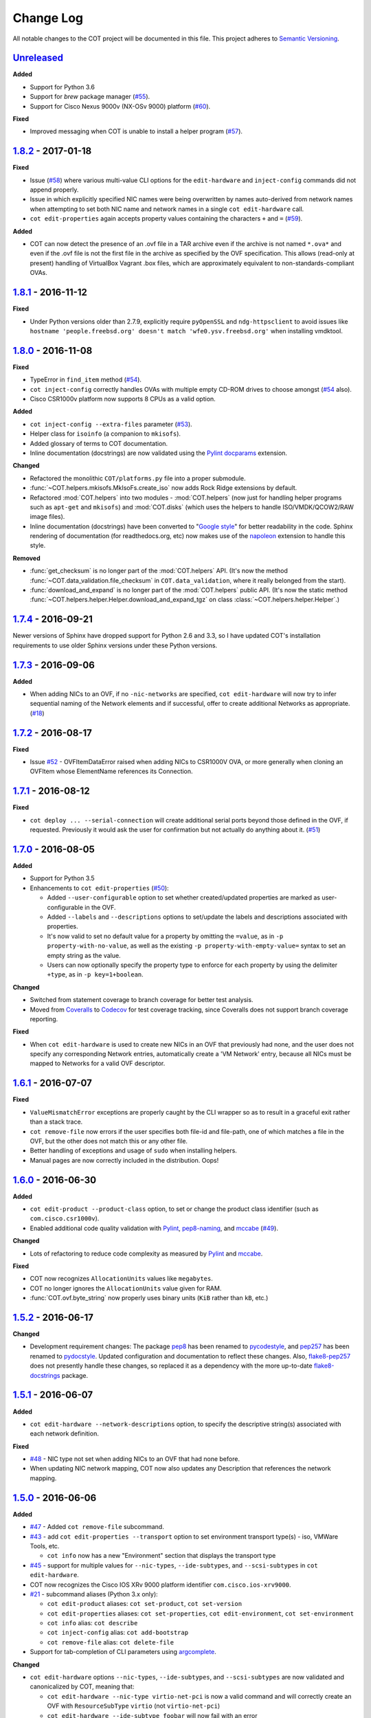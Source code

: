 Change Log
==========
All notable changes to the COT project will be documented in this file.
This project adheres to `Semantic Versioning`_.

`Unreleased`_
-------------

**Added**

- Support for Python 3.6
- Support for `brew` package manager (`#55`_).
- Support for Cisco Nexus 9000v (NX-OSv 9000) platform (`#60`_).

**Fixed**

- Improved messaging when COT is unable to install a helper program (`#57`_).

`1.8.2`_ - 2017-01-18
---------------------

**Fixed**

- Issue (`#58`_) where various multi-value CLI options for the
  ``edit-hardware`` and ``inject-config`` commands did not append properly.
- Issue in which explicitly specified NIC names were being overwritten by
  names auto-derived from network names when attempting to set both NIC name
  and network names in a single ``cot edit-hardware`` call.
- ``cot edit-properties`` again accepts property values containing the characters
  ``+`` and ``=`` (`#59`_).

**Added**

- COT can now detect the presence of an .ovf file in a TAR archive even if
  the archive is not named ``*.ova*`` and even if the .ovf file is not the first
  file in the archive as specified by the OVF specification. This allows
  (read-only at present) handling of VirtualBox Vagrant .box files,
  which are approximately equivalent to non-standards-compliant OVAs.

`1.8.1`_ - 2016-11-12
---------------------

**Fixed**

- Under Python versions older than 2.7.9, explicitly require ``pyOpenSSL`` and
  ``ndg-httpsclient`` to avoid issues like
  ``hostname 'people.freebsd.org' doesn't match 'wfe0.ysv.freebsd.org'``
  when installing vmdktool.

`1.8.0`_ - 2016-11-08
---------------------

**Fixed**

- TypeError in ``find_item`` method (`#54`_).
- ``cot inject-config`` correctly handles OVAs with multiple empty CD-ROM
  drives to choose amongst (`#54`_ also).
- Cisco CSR1000v platform now supports 8 CPUs as a valid option.

**Added**

- ``cot inject-config --extra-files`` parameter (`#53`_).
- Helper class for ``isoinfo`` (a companion to ``mkisofs``).
- Added glossary of terms to COT documentation.
- Inline documentation (docstrings) are now validated using the `Pylint`_
  `docparams`_ extension.

**Changed**

- Refactored the monolithic ``COT/platforms.py`` file into a proper submodule.
- :func:`~COT.helpers.mkisofs.MkIsoFs.create_iso` now adds Rock Ridge extensions
  by default.
- Refactored :mod:`COT.helpers` into two modules - :mod:`COT.helpers`
  (now just for handling helper programs such as ``apt-get`` and ``mkisofs``)
  and :mod:`COT.disks` (which uses the helpers to handle ISO/VMDK/QCOW2/RAW
  image files).
- Inline documentation (docstrings) have been converted to "`Google style`_"
  for better readability in the code. Sphinx rendering of documentation
  (for readthedocs.org, etc) now makes use of the `napoleon`_ extension to
  handle this style.

**Removed**

- :func:`get_checksum` is no longer part of the :mod:`COT.helpers` API.
  (It's now the method :func:`~COT.data_validation.file_checksum` in
  ``COT.data_validation``, where it really belonged from the start).
- :func:`download_and_expand` is no longer part of the :mod:`COT.helpers`
  public API. (It's now the static method
  :func:`~COT.helpers.helper.Helper.download_and_expand_tgz`
  on class :class:`~COT.helpers.helper.Helper`.)

`1.7.4`_ - 2016-09-21
---------------------

Newer versions of Sphinx have dropped support for Python 2.6 and 3.3, so
I have updated COT's installation requirements to use older Sphinx versions
under these Python versions.

`1.7.3`_ - 2016-09-06
---------------------

**Added**

- When adding NICs to an OVF, if no ``-nic-networks`` are specified,
  ``cot edit-hardware`` will now try to infer sequential naming of the
  Network elements and if successful, offer to create additional Networks
  as appropriate. (`#18`_)

`1.7.2`_ - 2016-08-17
---------------------

**Fixed**

- Issue `#52`_ - OVFItemDataError raised when adding NICs to CSR1000V OVA,
  or more generally when cloning an OVFItem whose ElementName references
  its Connection.

`1.7.1`_ - 2016-08-12
---------------------

**Fixed**

- ``cot deploy ... --serial-connection`` will create additional serial ports
  beyond those defined in the OVF, if requested. Previously it would ask the
  user for confirmation but not actually do anything about it. (`#51`_)

`1.7.0`_ - 2016-08-05
---------------------

**Added**

- Support for Python 3.5
- Enhancements to ``cot edit-properties`` (`#50`_):

  - Added ``--user-configurable`` option to set whether created/updated
    properties are marked as user-configurable in the OVF.
  - Added ``--labels`` and ``--descriptions`` options to set/update the
    labels and descriptions associated with properties.
  - It's now valid to set no default value for a property by
    omitting the ``=value``, as in ``-p property-with-no-value``, as well as
    the existing ``-p property-with-empty-value=`` syntax to set
    an empty string as the value.
  - Users can now optionally specify the property type to enforce for each
    property by using the delimiter ``+type``, as in ``-p key=1+boolean``.

**Changed**

- Switched from statement coverage to branch coverage for better test analysis.
- Moved from `Coveralls`_ to `Codecov`_ for test coverage tracking, since
  Coveralls does not support branch coverage reporting.

**Fixed**

- When ``cot edit-hardware`` is used to create new NICs in an OVF that
  previously had none, and the user does not specify any corresponding Network
  entries, automatically create a 'VM Network' entry, because all NICs must
  be mapped to Networks for a valid OVF descriptor.

`1.6.1`_ - 2016-07-07
---------------------

**Fixed**

- ``ValueMismatchError`` exceptions are properly caught by the CLI wrapper
  so as to result in a graceful exit rather than a stack trace.
- ``cot remove-file`` now errors if the user specifies both file-id and
  file-path, one of which matches a file in the OVF, but the other does not
  match this or any other file.
- Better handling of exceptions and usage of ``sudo`` when installing helpers.
- Manual pages are now correctly included in the distribution. Oops!


`1.6.0`_ - 2016-06-30
---------------------

**Added**

- ``cot edit-product --product-class`` option, to set or change the
  product class identifier (such as ``com.cisco.csr1000v``).
- Enabled additional code quality validation with `Pylint`_, `pep8-naming`_,
  and `mccabe`_ (`#49`_).

**Changed**

- Lots of refactoring to reduce code complexity as measured by `Pylint`_
  and `mccabe`_.

**Fixed**

- COT now recognizes ``AllocationUnits`` values like ``megabytes``.
- COT no longer ignores the ``AllocationUnits`` value given for RAM.
- :func:`COT.ovf.byte_string` now properly uses binary units (``KiB`` rather
  than ``kB``, etc.)

`1.5.2`_ - 2016-06-17
---------------------

**Changed**

- Development requirement changes: The package `pep8`_ has been renamed to
  `pycodestyle`_, and `pep257`_ has been renamed to `pydocstyle`_. Updated
  configuration and documentation to reflect these changes. Also,
  `flake8-pep257`_ does not presently handle these changes, so replaced it
  as a dependency with the more up-to-date `flake8-docstrings`_ package.

`1.5.1`_ - 2016-06-07
---------------------

**Added**

- ``cot edit-hardware --network-descriptions`` option, to specify the
  descriptive string(s) associated with each network definition.

**Fixed**

- `#48`_ - NIC type not set when adding NICs to an OVF that had none before.
- When updating NIC network mapping, COT now also updates any Description
  that references the network mapping.

`1.5.0`_ - 2016-06-06
---------------------

**Added**

- `#47`_ - Added ``cot remove-file`` subcommand.
- `#43`_ - add ``cot edit-properties --transport`` option to set environment
  transport type(s) - iso, VMWare Tools, etc.

  - ``cot info`` now has a new "Environment" section that displays the
    transport type

- `#45`_ - support for multiple values for ``--nic-types``, ``--ide-subtypes``,
  and ``--scsi-subtypes`` in ``cot edit-hardware``.
- COT now recognizes the Cisco IOS XRv 9000 platform identifier
  ``com.cisco.ios-xrv9000``.
- `#21`_ - subcommand aliases (Python 3.x only):

  - ``cot edit-product`` aliases: ``cot set-product``, ``cot set-version``
  - ``cot edit-properties`` aliases: ``cot set-properties``,
    ``cot edit-environment``, ``cot set-environment``
  - ``cot info`` alias: ``cot describe``
  - ``cot inject-config`` alias: ``cot add-bootstrap``
  - ``cot remove-file`` alias: ``cot delete-file``

- Support for tab-completion of CLI parameters using `argcomplete`_.

**Changed**

- ``cot edit-hardware`` options ``--nic-types``, ``--ide-subtypes``, and
  ``--scsi-subtypes`` are now validated and canonicalized by COT, meaning that:

  - ``cot edit-hardware --nic-type virtio-net-pci`` is now a valid command and
    will correctly create an OVF with ``ResourceSubType`` ``virtio``
    (not ``virtio-net-pci``)
  - ``cot edit-hardware --ide-subtype foobar`` will now fail with an error

- ``cot info`` is now more self-consistent in how it displays property keys.
  They are now always wrapped in ``<`` ``>``, whereas previously this was
  only sometimes the case.
- ``cot info --verbose`` now displays file and disk ID strings under the
  "Files and Disks" section.

`1.4.2`_ - 2016-05-11
---------------------

**Added**

- COT now supports ``xorriso`` as another alternative to ``mkisofs`` and
  ``genisoimage``

**Fixed**

- `#42`_ - ``cot deploy esxi`` error handling behavior needed to be updated
  for `requests`_ release 2.8.
- `#44`_ - test case failure seen when running `pyVmomi`_ 6.0.0.2016.4.

**Changed**

- Installation document now recommends installation via `pip`_ rather than
  installing from source.
- `#40`_ - Now uses faster Docker-based infrastructure from `Travis CI`_ for
  CI builds/tests.

`1.4.1`_ - 2015-09-02
---------------------

**Fixed**

- `#41`_ - symlinks were not dereferenced when writing out to OVA.

`1.4.0`_ - 2015-09-01
---------------------

**Added**

- `#24`_ - ``cot deploy esxi`` now creates serial ports after deployment using
  `pyVmomi`_ library.

  - Serial port connectivity must be specified either via entries in the OVF
    (which can be defined using ``cot edit-hardware ... -S``) or at deployment
    time using the new ``-S`` / ``--serial-connection`` parameter to
    ``cot deploy``.
  - The syntax for serial port connectivity definition is based
    on that of QEMU's ``--serial`` CLI option.
  - Currently only "telnet", "tcp", and "device" connection types are supported.

- `#38`_ - ``cot edit-product`` can now set product and vendor information.
- flake8_ validation now includes pep257_ to validate docstring compliance to
  `PEP 257`_ as well.
- Added changelog file.
- Added ``COT.file_reference`` submodule in support of `#39`_.

**Changed**

- Split ESXi-specific logic out of ``COT.deploy`` module and into new
  ``COT.deploy_esxi`` module.
- UT for ``COT.deploy_esxi`` now requires ``mock`` (standard library in Python 3.x,
  install via pip on Python 2.x).

**Fixed**

- `#39`_ - avoid unnecessary file copies to save time and disk space.

`1.3.3`_ - 2015-07-02
---------------------

**Fixed**

- `#10`_ - When changing network mapping, delete no longer needed networks
- `#31`_ - Added ``--delete-all-other-profiles`` option to
  ``cot edit-hardware``
- `#32`_ - ``cot edit-hardware`` network names can now use wildcards
- `#34`_ - ``cot add-disk`` can now be used to replace a CD-ROM drive with a
  hard disk, or vice versa.


`1.3.2`_ - 2015-04-09
---------------------

**Fixed**

- Adapt to changes to the Travis-CI testing environment.


`1.3.1`_ - 2015-04-09
---------------------

**Fixed**

- `#30`_ - ``cot install-helpers`` can now install ``fatdisk`` and ``vmdktool``
  under Python 3.


`1.3.0`_ - 2015-03-27
---------------------

**Added**

- Installation of helper programs is now provided by a ``cot
  install-helpers`` subcommand rather than a separate script.
- COT now has man pages (``man cot``, ``man cot-edit-hardware``, etc.)
  The man pages are also installed by ``cot install-helpers``.
- Improved documentation of the CLI on readthedocs.org as well.

**Changed**

- Refactored ``COT.helper_tools`` module into ``COT.helpers`` subpackage.
  This package has an API (``COT.helpers.api``) for the rest of COT to
  access it; the helper-specific logic (qemu-img, fatdisk, etc.) is split
  into individual helper modules that are abstracted away by the API.
- Similarly, logic from ``COT.tests.helper_tools`` has been refactored and
  enhanced under ``COT.helpers.tests``.
- Renamed all test code files from "foo.py" to "test_foo.py" to
  facilitate test case discovery.
- CLI help strings are dynamically rendered to ReST when docs are built,
  providing cleaner output for both readthedocs.org and the manpages.

**Removed**

- COT no longer supports Python 3.2.
- ``cot_unittest`` is no more - use ``tox`` or ``unit2 discover`` to run tests.
- As noted above, the installation script ``check_and_install_helpers.py``
  no longer exists - this functionality is now provided by the
  ``COT.install_helpers`` module.


`1.2.4`_ - 2015-03-06
---------------------

**Fixed**

- `#29`_ - ``cot edit-properties`` interactive mode was broken in v1.2.2


`1.2.3`_ - 2015-02-19
---------------------

**Fixed**

- Some documentation fixes for http://cot.readthedocs.org


`1.2.2`_ - 2015-02-19
---------------------

**Added**

- Documentation built with Sphinx and available at http://cot.readthedocs.org

**Changed**

- CLI adapts more intelligently to terminal width (fixes `#28`_)
- Submodules now use Python properties instead of get_value/set_value methods.


`1.2.1`_ - 2015-02-03
---------------------

**Added**

- Now `PEP 8`_ compliant - passes validation by flake8_ code analysis.
- Very preliminary support for OVF 2.x format
- Now uses tox_ for easier test execution and `coverage.py`_ for code coverage
  analysis.
- Code coverage reporting with Coveralls_.

**Changed**

- Now uses colorlog_ instead of ``coloredlogs`` for CLI log colorization, as
  this fits better with COT's logging model.
- Greatly improved unit test structure and code coverage, including tests for
  logging.


`1.2.0`_ - 2015-01-16
---------------------

**Added**

- Greatly improved logging (`#26`_). COT now defaults to logging level INFO,
  which provides relatively brief status updates to the user. You can also
  run with ``--quiet`` to suppress INFO messages and only log WARNING and
  ERROR messages, ``--verbose`` to see VERBOSE messages as well, or ``--debug``
  if you want to really get into the guts of what COT is doing.
- Now integrated with `Travis CI`_ for automated builds and UT under all
  supported Python versions. This should greatly improve the stability of COT
  under less-common Python versions. (`#12`_)

**Changed**

- The CLI for ``cot deploy`` has been revised somewhat based on user feedback.
- A lot of restructuring of the underlying code to make things more modular
  and easier to test in isolation.

**Fixed**

- Various bugfixes for issues specific to Python 2.6 and 3.x - these
  environments should now be fully working again.


`1.1.6`_ - 2015-01-05
---------------------

**Added**

- Added THANKS file recognizing various non-code contributions to COT.

**Fixed**

- Bug fixes for ``cot inject-config`` and ``cot deploy``, including issues
  `#19`_ and `#20`_ and a warning to users about serial ports and ESXi (issue
  eventually to be addressed by fixing `#24`_).
- More graceful handling of Ctrl-C interrupt while COT is running.


`1.1.5`_ - 2014-11-25
---------------------

**Fixed**

- Fixed issue `#17`_ (``cot edit-hardware`` adding NICs makes an OVA that
  vCenter regards as invalid)
- Removed several spurious WARNING messages


`1.1.4`_ - 2014-11-12
---------------------

**Added**

- COT can at least be installed and run under CentOS/Python2.6 now, although
  the automated unit tests will complain about the different XML output that
  2.6 produces.

**Changed**

- Vastly improved installation workflow under Linuxes supporting ``apt-get``
  or ``yum`` - included helper script can automatically install all helper
  programs except ``ovftool``. Fixes `#9`_.

**Fixed**

- Improved ``cot deploy`` handling of config profiles - fixed `#5`_ and `#15`_


`1.1.3`_ - 2014-10-01
---------------------

**Added**

- ``cot edit-hardware`` added ``--nic-names`` option for assigning names to
  each NIC
- ``cot info`` now displays NIC names.

**Fixed**

- Improved installation documentation
- Some improvements to IOS XRv OVA support


`1.1.2`_ - 2014-09-24
---------------------

**Added**

- Take advantage of QEMU 2.1 finally supporting the ``streamOptimized`` VMDK
  sub-format.
- Can now create new hardware items without an existing item of the same type
  (issue `#4`_)

**Changed**

- Clearer documentation and logging messages (issue `#8`_ and others)
- Now uses versioneer_ for automatic version numbering.

**Fixed**

- Fixed several Python 3 compatibility issues (issue `#7`_ and others)


`1.1.1`_ - 2014-08-19
---------------------

**Fixed**

- Minor bug fixes to ``cot deploy esxi``.


`1.1.0`_ - 2014-07-29
---------------------

**Added**

- ``cot deploy esxi`` subcommand by Kevin Keim (@kakeim), which uses ``ovftool``
  to deploy an OVA to an ESXi vCenter server.

**Changed**

- Removed dependencies on ``md5`` / ``md5sum`` / ``shasum`` / ``sha1sum`` in
  favor of Python's ``hashlib`` module.
- Nicer formatting of ``cot info`` output

**Fixed**

- Miscellaneous fixes and code cleanup.


1.0.0 - 2014-06-27
------------------

Initial public release.

.. _#4: https://github.com/glennmatthews/cot/issues/4
.. _#5: https://github.com/glennmatthews/cot/issues/5
.. _#7: https://github.com/glennmatthews/cot/issues/7
.. _#8: https://github.com/glennmatthews/cot/issues/8
.. _#9: https://github.com/glennmatthews/cot/issues/9
.. _#10: https://github.com/glennmatthews/cot/issues/10
.. _#12: https://github.com/glennmatthews/cot/issues/12
.. _#15: https://github.com/glennmatthews/cot/issues/15
.. _#17: https://github.com/glennmatthews/cot/issues/17
.. _#18: https://github.com/glennmatthews/cot/issues/18
.. _#19: https://github.com/glennmatthews/cot/issues/19
.. _#20: https://github.com/glennmatthews/cot/issues/20
.. _#21: https://github.com/glennmatthews/cot/issues/21
.. _#24: https://github.com/glennmatthews/cot/issues/24
.. _#26: https://github.com/glennmatthews/cot/issues/26
.. _#28: https://github.com/glennmatthews/cot/issues/28
.. _#29: https://github.com/glennmatthews/cot/issues/29
.. _#30: https://github.com/glennmatthews/cot/issues/30
.. _#31: https://github.com/glennmatthews/cot/issues/31
.. _#32: https://github.com/glennmatthews/cot/issues/32
.. _#34: https://github.com/glennmatthews/cot/issues/34
.. _#38: https://github.com/glennmatthews/cot/pull/38
.. _#39: https://github.com/glennmatthews/cot/issues/39
.. _#40: https://github.com/glennmatthews/cot/issues/40
.. _#41: https://github.com/glennmatthews/cot/issues/41
.. _#42: https://github.com/glennmatthews/cot/issues/42
.. _#43: https://github.com/glennmatthews/cot/issues/43
.. _#44: https://github.com/glennmatthews/cot/issues/44
.. _#45: https://github.com/glennmatthews/cot/issues/45
.. _#47: https://github.com/glennmatthews/cot/issues/47
.. _#48: https://github.com/glennmatthews/cot/issues/48
.. _#49: https://github.com/glennmatthews/cot/issues/49
.. _#50: https://github.com/glennmatthews/cot/issues/50
.. _#51: https://github.com/glennmatthews/cot/issues/51
.. _#52: https://github.com/glennmatthews/cot/issues/52
.. _#53: https://github.com/glennmatthews/cot/issues/53
.. _#54: https://github.com/glennmatthews/cot/issues/54
.. _#55: https://github.com/glennmatthews/cot/issues/55
.. _#57: https://github.com/glennmatthews/cot/issues/57
.. _#58: https://github.com/glennmatthews/cot/issues/58
.. _#59: https://github.com/glennmatthews/cot/issues/59
.. _#60: https://github.com/glennmatthews/cot/issues/60

.. _Semantic Versioning: http://semver.org/
.. _`PEP 8`: https://www.python.org/dev/peps/pep-0008/
.. _`PEP 257`: https://www.python.org/dev/peps/pep-0257/

.. _pyVmomi: https://pypi.python.org/pypi/pyvmomi/
.. _flake8: http://flake8.readthedocs.org/en/latest/
.. _pep8: https://pypi.python.org/pypi/pep8
.. _pep257: https://pypi.python.org/pypi/pep257
.. _requests: http://python-requests.org/
.. _tox: http://tox.readthedocs.org/en/latest/
.. _coverage.py: http://nedbatchelder.com/code/coverage/
.. _Coveralls: https://coveralls.io/r/glennmatthews/cot
.. _colorlog: https://pypi.python.org/pypi/colorlog
.. _Travis CI: https://travis-ci.org/glennmatthews/cot/
.. _versioneer: https://github.com/warner/python-versioneer
.. _pip: https://pip.pypa.io/en/stable/
.. _argcomplete: https://argcomplete.readthedocs.io/en/latest/
.. _`flake8-pep257`: https://pypi.python.org/pypi/flake8-pep257
.. _pycodestyle: https://pypi.python.org/pypi/pycodestyle
.. _pydocstyle: https://pypi.python.org/pypi/pydocstyle
.. _`flake8-docstrings`: https://pypi.python.org/pypi/flake8-docstrings
.. _Pylint: https://www.pylint.org/
.. _docparams: https://docs.pylint.org/en/1.6.0/extensions.html#parameter-documentation-checker
.. _`pep8-naming`: https://pypi.python.org/pypi/pep8-naming
.. _mccabe: https://pypi.python.org/pypi/mccabe
.. _Codecov: https://codecov.io
.. _`Google style`: https://google.github.io/styleguide/pyguide.html?showone=Comments#Comments
.. _napoleon: http://www.sphinx-doc.org/en/latest/ext/napoleon.html

.. _Unreleased: https://github.com/glennmatthews/cot/compare/master...develop
.. _1.8.2: https://github.com/glennmatthews/cot/compare/v1.8.1...v1.8.2
.. _1.8.1: https://github.com/glennmatthews/cot/compare/v1.8.0...v1.8.1
.. _1.8.0: https://github.com/glennmatthews/cot/compare/v1.7.4...v1.8.0
.. _1.7.4: https://github.com/glennmatthews/cot/compare/v1.7.3...v1.7.4
.. _1.7.3: https://github.com/glennmatthews/cot/compare/v1.7.2...v1.7.3
.. _1.7.2: https://github.com/glennmatthews/cot/compare/v1.7.1...v1.7.2
.. _1.7.1: https://github.com/glennmatthews/cot/compare/v1.7.0...v1.7.1
.. _1.7.0: https://github.com/glennmatthews/cot/compare/v1.6.1...v1.7.0
.. _1.6.1: https://github.com/glennmatthews/cot/compare/v1.6.0...v1.6.1
.. _1.6.0: https://github.com/glennmatthews/cot/compare/v1.5.2...v1.6.0
.. _1.5.2: https://github.com/glennmatthews/cot/compare/v1.5.1...v1.5.2
.. _1.5.1: https://github.com/glennmatthews/cot/compare/v1.5.0...v1.5.1
.. _1.5.0: https://github.com/glennmatthews/cot/compare/v1.4.2...v1.5.0
.. _1.4.2: https://github.com/glennmatthews/cot/compare/v1.4.1...v1.4.2
.. _1.4.1: https://github.com/glennmatthews/cot/compare/v1.4.0...v1.4.1
.. _1.4.0: https://github.com/glennmatthews/cot/compare/v1.3.3...v1.4.0
.. _1.3.3: https://github.com/glennmatthews/cot/compare/v1.3.2...v1.3.3
.. _1.3.2: https://github.com/glennmatthews/cot/compare/v1.3.1...v1.3.2
.. _1.3.1: https://github.com/glennmatthews/cot/compare/v1.3.0...v1.3.1
.. _1.3.0: https://github.com/glennmatthews/cot/compare/v1.2.4...v1.3.0
.. _1.2.4: https://github.com/glennmatthews/cot/compare/v1.2.3...v1.2.4
.. _1.2.3: https://github.com/glennmatthews/cot/compare/v1.2.2...v1.2.3
.. _1.2.2: https://github.com/glennmatthews/cot/compare/v1.2.1...v1.2.2
.. _1.2.1: https://github.com/glennmatthews/cot/compare/v1.2.0...v1.2.1
.. _1.2.0: https://github.com/glennmatthews/cot/compare/v1.1.6...v1.2.0
.. _1.1.6: https://github.com/glennmatthews/cot/compare/v1.1.5...v1.1.6
.. _1.1.5: https://github.com/glennmatthews/cot/compare/v1.1.4...v1.1.5
.. _1.1.4: https://github.com/glennmatthews/cot/compare/v1.1.3...v1.1.4
.. _1.1.3: https://github.com/glennmatthews/cot/compare/v1.1.2...v1.1.3
.. _1.1.2: https://github.com/glennmatthews/cot/compare/v1.1.1...v1.1.2
.. _1.1.1: https://github.com/glennmatthews/cot/compare/v1.1.0...v1.1.1
.. _1.1.0: https://github.com/glennmatthews/cot/compare/v1.0.0...v1.1.0
